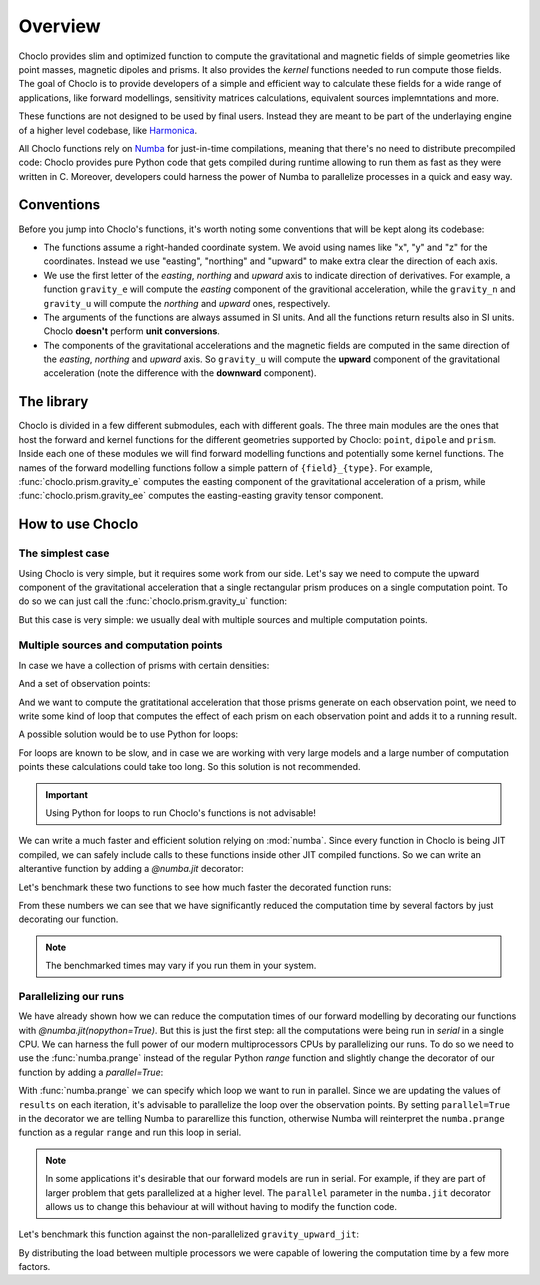 Overview
========

Choclo provides slim and optimized function to compute the gravitational and
magnetic fields of simple geometries like point masses, magnetic dipoles and
prisms. It also provides the *kernel* functions needed to run compute those
fields. The goal of Choclo is to provide developers of a simple and efficient
way to calculate these fields for a wide range of applications, like forward
modellings, sensitivity matrices calculations, equivalent sources
implemntations and more.

These functions are not designed to be used by final users. Instead they are
meant to be part of the underlaying engine of a higher level codebase, like
`Harmonica <https://www.fatiando.org/harmonica>`__.

All Choclo functions rely on `Numba <https://numba.pydata.org/>`__ for
just-in-time compilations, meaning that there's no need to distribute
precompiled code: Choclo provides pure Python code that gets compiled during
runtime allowing to run them as fast as they were written in C.
Moreover, developers could harness the power of Numba to parallelize processes
in a quick and easy way.


Conventions
-----------

Before you jump into Choclo's functions, it's worth noting some conventions
that will be kept along its codebase:

- The functions assume a right-handed coordinate system. We avoid using names
  like "x", "y" and "z" for the coordinates. Instead we use "easting",
  "northing" and "upward" to make extra clear the direction of each axis.
- We use the first letter of the *easting*, *northing* and *upward* axis to
  indicate direction of derivatives. For example, a function ``gravity_e`` will
  compute the *easting* component of the gravitional acceleration, while the
  ``gravity_n`` and ``gravity_u`` will compute the *northing* and *upward*
  ones, respectively.
- The arguments of the functions are always assumed in SI units. And all the
  functions return results also in SI units. Choclo **doesn't** perform **unit
  conversions**.
- The components of the gravitational accelerations and the magnetic fields are
  computed in the same direction of the *easting*, *northing* and *upward*
  axis. So ``gravity_u`` will compute the **upward** component of the
  gravitational acceleration (note the difference with the **downward**
  component).


The library
-----------

Choclo is divided in a few different submodules, each with different goals. The
three main modules are the ones that host the forward and kernel functions for
the different geometries supported by Choclo: ``point``, ``dipole`` and
``prism``. Inside each one of these modules we will find forward modelling
functions and potentially some kernel functions. The names of the forward
modelling functions follow a simple pattern of ``{field}_{type}``. For
example, :func:`choclo.prism.gravity_e` computes the easting component of the
gravitational acceleration of a prism, while :func:`choclo.prism.gravity_ee`
computes the easting-easting gravity tensor component.


How to use Choclo
-----------------

The simplest case
~~~~~~~~~~~~~~~~~

Using Choclo is very simple, but it requires some work from our side. Let's say
we need to compute the upward component of the gravitational acceleration that
a single rectangular prism produces on a single computation point. To do so we
can just call the :func:`choclo.prism.gravity_u` function:

.. jupyter-execute::

    import numpy as np
    from choclo.prism import gravity_u

    # Define a single computation point
    easting, northing, upward = 0.0, 0.0, 10.0

    # Define the boundaries of the prism as a 1d-array
    prism = np.array([-10.0, 10.0, -7.0, 7.0, -15.0, -5.0])

    # And its density
    density = 400.0

    # Compute the upward component of the grav. acceleration
    g_u = gravity_u(easting, northing, upward, prism, density)

But this case is very simple: we usually deal with multiple sources and
multiple computation points.

Multiple sources and computation points
~~~~~~~~~~~~~~~~~~~~~~~~~~~~~~~~~~~~~~~

In case we have a collection of prisms with certain densities:

.. jupyter-execute::

   prisms = np.array([
       [-10.0, 0.0, -7.0, 0.0, -15.0, -10.0],
       [-10.0, 0.0, 0.0, 7.0, -25.0, -15.0],
       [0.0, 10.0, -7.0, 0.0, -20.0, -13.0],
       [0.0, 10.0, 0.0, 7.0, -12.0, -8.0],
   ])
   densities = np.array([200.0, 300.0, -100.0, 400.0])

And a set of observation points:

.. jupyter-execute::

   easting = np.linspace(-5.0, 5.0, 21)
   northing = np.linspace(-4.0, 4.0, 21)
   easting, northing = tuple(a.ravel() for a in np.meshgrid(easting, northing))
   upward = 10 * np.ones_like(easting)
   coordinates = (easting, northing, upward)

And we want to compute the gratitational acceleration that those prisms
generate on each observation point, we need to write some kind of loop that
computes the effect of each prism on each observation point and adds it to
a running result.

A possible solution would be to use Python for loops:

.. jupyter-execute::

   def gravity_upward_slow(coordinates, prisms, densities):
       """
       Compute the upward component of the acceleration of a set of prisms
       """
       # Unpack coordinates of the observation points
       easting, northing, upward = coordinates[:]
       # Initialize a result array full of zeros
       result = np.zeros_like(easting, dtype=np.float64)
       # Compute the upward component that every prism generate on each
       # observation point
       for i in range(len(easting)):
           for j in range(prisms.shape[0]):
               result[i] += gravity_u(
                   easting[i], northing[i], upward[i], prisms[j, :], densities[j]
               )
       return result

   g_u = gravity_upward_slow(coordinates, prisms, densities)

For loops are known to be slow, and in case we are working with very large
models and a large number of computation points these calculations could take
too long. So this solution is not recommended.

.. important::

   Using Python for loops to run Choclo's functions is not advisable!


We can write a much faster and efficient solution relying on :mod:`numba`.
Since every function in Choclo is being JIT compiled, we can safely include
calls to these functions inside other JIT compiled functions. So we can write
an alterantive function by adding a `@numba.jit` decorator:


.. jupyter-execute::

   import numba

   @numba.jit(nopython=True)
   def gravity_upward_jit(coordinates, prisms, densities):
       """
       Compute the upward component of the acceleration of a set of prisms
       """
       # Unpack coordinates of the observation points
       easting, northing, upward = coordinates[:]
       # Initialize a result array full of zeros
       result = np.zeros_like(easting, dtype=np.float64)
       # Compute the upward component that every prism generate on each
       # observation point
       for i in range(len(easting)):
           for j in range(prisms.shape[0]):
               result[i] += gravity_u(
                   easting[i], northing[i], upward[i], prisms[j, :], densities[j]
               )
       return result

   g_u = gravity_upward_jit(coordinates, prisms, densities)

Let's benchmark these two functions to see how much faster the decorated
function runs:

.. jupyter-execute::

   %timeit gravity_upward_slow(coordinates, prisms, densities)

.. jupyter-execute::

   %timeit gravity_upward_jit(coordinates, prisms, densities)

From these numbers we can see that we have significantly reduced the
computation time by several factors by just decorating our function.

.. note::

   The benchmarked times may vary if you run them in your system.

.. seealso::

   Check `How to measure the performance of Numba?
   <https://numba.readthedocs.io/en/stable/user/5minguide.html#how-to-measure-the-performance-of-numba>`__
   to learn more about how to properly benchmark jitted functions.


Parallelizing our runs
~~~~~~~~~~~~~~~~~~~~~~

We have already shown how we can reduce the computation times of our forward
modelling by decorating our functions with `@numba.jit(nopython=True)`. But
this is just the first step: all the computations were being run in *serial* in
a single CPU. We can harness the full power of our modern multiprocessors CPUs
by parallelizing our runs. To do so we need to use the :func:`numba.prange`
instead of the regular Python `range` function and slightly change the
decorator of our function by adding a `parallel=True`:

.. jupyter-execute::

   import numba

   @numba.jit(nopython=True, parallel=True)
   def gravity_upward_parallel(coordinates, prisms, densities):
       """
       Compute the upward component of the acceleration of a set of prisms
       """
       # Unpack coordinates of the observation points
       easting, northing, upward = coordinates[:]
       # Initialize a result array full of zeros
       result = np.zeros_like(easting, dtype=np.float64)
       # Compute the upward component that every prism generate on each
       # observation point
       for i in numba.prange(len(easting)):
           for j in range(prisms.shape[0]):
               result[i] += gravity_u(
                   easting[i], northing[i], upward[i], prisms[j, :], densities[j]
               )
       return result

   g_u = gravity_upward_parallel(coordinates, prisms, densities)

With :func:`numba.prange` we can specify which loop we want to run in parallel.
Since we are updating the values of ``results`` on each iteration, it's
advisable to parallelize the loop over the observation points.
By setting ``parallel=True`` in the decorator we are telling Numba to
pararellize this function, otherwise Numba will reinterpret the ``numba.prange``
function as a regular ``range`` and run this loop in serial.

.. note::

   In some applications it's desirable that our forward models are run in
   serial. For example, if they are part of larger problem that gets
   parallelized at a higher level. The ``parallel`` parameter in the
   ``numba.jit`` decorator allows us to change this behaviour at will without
   having to modify the function code.

Let's benchmark this function against the non-parallelized
``gravity_upward_jit``:

.. jupyter-execute::

   %timeit gravity_upward_jit(coordinates, prisms, densities)

.. jupyter-execute::

   %timeit gravity_upward_parallel(coordinates, prisms, densities)

By distributing the load between multiple processors we were capable of
lowering the computation time by a few more factors.

